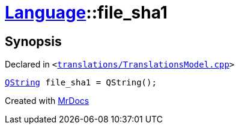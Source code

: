 [#Language-file_sha1]
= xref:Language.adoc[Language]::file&lowbar;sha1
:relfileprefix: ../
:mrdocs:


== Synopsis

Declared in `&lt;https://github.com/PrismLauncher/PrismLauncher/blob/develop/launcher/translations/TranslationsModel.cpp#L142[translations&sol;TranslationsModel&period;cpp]&gt;`

[source,cpp,subs="verbatim,replacements,macros,-callouts"]
----
xref:QString.adoc[QString] file&lowbar;sha1 = QString();
----



[.small]#Created with https://www.mrdocs.com[MrDocs]#
